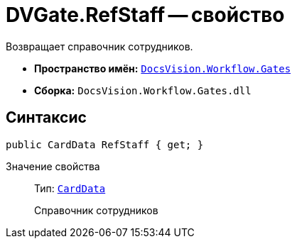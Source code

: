 = DVGate.RefStaff -- свойство

Возвращает справочник сотрудников.

* *Пространство имён:* `xref:Gates/Gates_NS.adoc[DocsVision.Workflow.Gates]`
* *Сборка:* `DocsVision.Workflow.Gates.dll`

== Синтаксис

[source,csharp]
----
public CardData RefStaff { get; }
----

Значение свойства::
Тип: `xref:Platform-ObjectManager-CardData:CardData_CL.adoc[CardData]`
+
Справочник сотрудников
